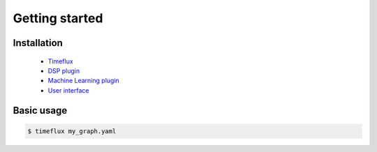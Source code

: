 Getting started
===============

Installation
------------

    * `Timeflux <https://github.com/timeflux/timeflux>`_
    * `DSP plugin <https://github.com/timeflux/timeflux_dsp>`_
    * `Machine Learning plugin <https://github.com/timeflux/timeflux_ml>`_
    * `User interface <https://github.com/timeflux/timeflux_ui>`_

Basic usage
-----------

.. code-block:: bash

    $ timeflux my_graph.yaml